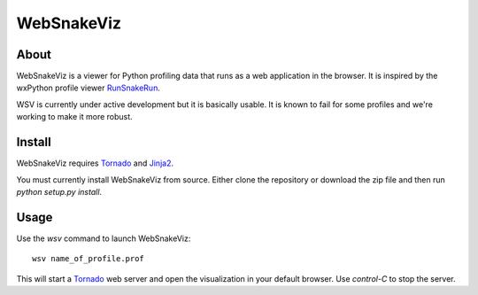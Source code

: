 WebSnakeViz
===========

About
-----

WebSnakeViz is a viewer for Python profiling data that runs as a web
application in the browser. It is inspired by the wxPython profile viewer
`RunSnakeRun <http://www.vrplumber.com/programming/runsnakerun/>`_.

WSV is currently under active development but it is basically usable.
It is known to fail for some profiles and we're working to make it more robust.

Install
-------

WebSnakeViz requires `Tornado <http://www.tornadoweb.org/>`_ and
`Jinja2 <http://jinja.pocoo.org/>`_.

You must currently install WebSnakeViz from source. Either clone the repository
or download the zip file and then run `python setup.py install`.

Usage
-----

Use the `wsv` command to launch WebSnakeViz::

    wsv name_of_profile.prof

This will start a `Tornado <http://www.tornadoweb.org/>`_
web server and open the visualization in
your default browser. Use `control-C` to stop the server.
